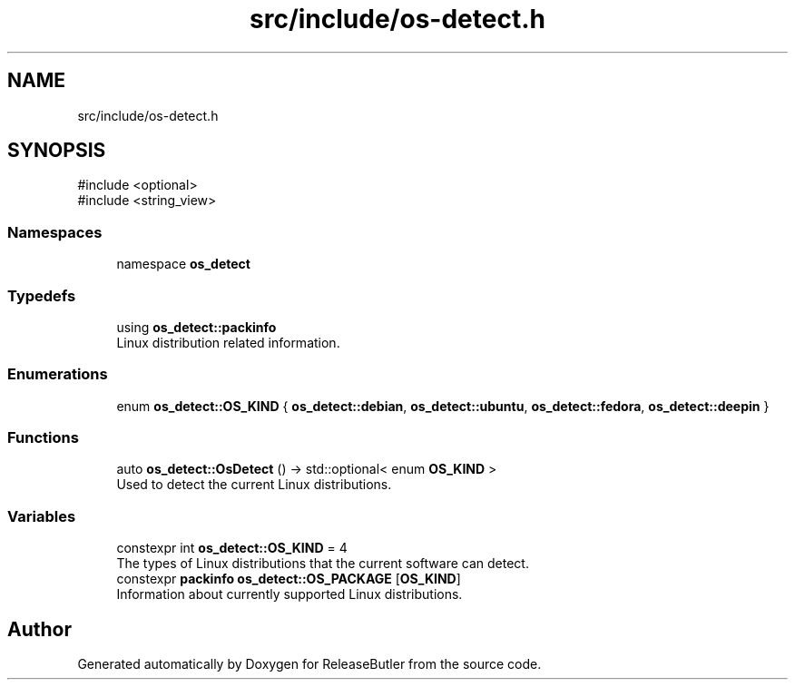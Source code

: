 .TH "src/include/os-detect.h" 3 "Version 1.0" "ReleaseButler" \" -*- nroff -*-
.ad l
.nh
.SH NAME
src/include/os-detect.h
.SH SYNOPSIS
.br
.PP
\fR#include <optional>\fP
.br
\fR#include <string_view>\fP
.br

.SS "Namespaces"

.in +1c
.ti -1c
.RI "namespace \fBos_detect\fP"
.br
.in -1c
.SS "Typedefs"

.in +1c
.ti -1c
.RI "using \fBos_detect::packinfo\fP"
.br
.RI "Linux distribution related information\&. "
.in -1c
.SS "Enumerations"

.in +1c
.ti -1c
.RI "enum \fBos_detect::OS_KIND\fP { \fBos_detect::debian\fP, \fBos_detect::ubuntu\fP, \fBos_detect::fedora\fP, \fBos_detect::deepin\fP }"
.br
.in -1c
.SS "Functions"

.in +1c
.ti -1c
.RI "auto \fBos_detect::OsDetect\fP () \-> std::optional< enum \fBOS_KIND\fP >"
.br
.RI "Used to detect the current Linux distributions\&. "
.in -1c
.SS "Variables"

.in +1c
.ti -1c
.RI "constexpr int \fBos_detect::OS_KIND\fP = 4"
.br
.RI "The types of Linux distributions that the current software can detect\&. "
.ti -1c
.RI "constexpr \fBpackinfo\fP \fBos_detect::OS_PACKAGE\fP [\fBOS_KIND\fP]"
.br
.RI "Information about currently supported Linux distributions\&. "
.in -1c
.SH "Author"
.PP 
Generated automatically by Doxygen for ReleaseButler from the source code\&.
